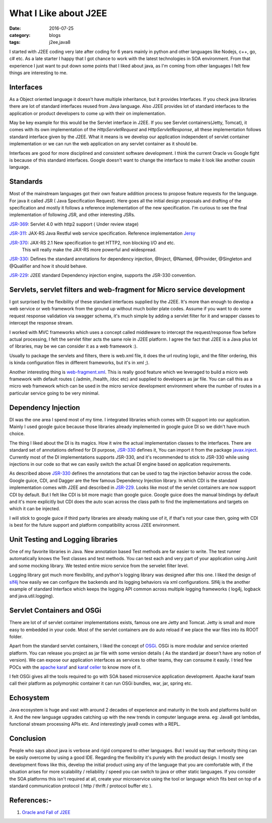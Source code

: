 What I Like about J2EE
======================

:date: 2016-07-25
:category: blogs
:tags: j2ee,java8


I started with J2EE coding very late after coding for 6 years mainly in python
and other languages like Nodejs, c++, go, c# etc. As a late starter I happy that  I got
chance to work with the latest technologies in SOA environment. From that experience
I just want to put down some points that I liked about java, as I'm coming
from other languages I felt few things are interesting to me.

Interfaces 
----------

As a Object oriented language it doesn't have multiple inheritance, but it
provides Interfaces. If you check java libraries there are lot of standard
interfaces reused from Java language. Also J2EE provides lot of standard
interfaces to the application or product developers to come up with their on
implementation.

May be key example for this would be the Servlet interface in J2EE. If you see Servlet
containers(Jetty, Tomcat), it comes with its own implementation of the 
`HttpServletRequest` and `HttpServletResponse`, all these implementation follows
standard interface given by the J2EE. What it means is we develop our application
independent of servlet container implementation or we can run the web application
on any servlet container as it should be.

Interfaces are good for more disciplined and consistent software development.
I think the current Oracle vs Google fight is because of this standard interfaces.
Google doesn't want to change the interface to make it look like another cousin
language.

Standards
---------

Most of the mainstream languages got their own feature addition process to 
propose feature requests for the language. For java it called JSR ( Java
Specification Request). Here goes all the initial design proposals and drafting
of the specification and mostly it follows a reference implementation of the new specification.
I'm curious to see the final implementation of following JSR, and other interesting JSRs.

`JSR-369`_: Servlet 4.0 with http2 support ( Under review stage)

`JSR-311`_: JAX-RS Java Restful web service specification. Reference
implementation `Jersy`_

`JSR-370`_: JAX-RS 2.1 New specification to get HTTP2, non blocking I/O and etc.
            This will really make the JAX-RS more powerful and widespread.

`JSR-330`_: Defines the standard annotations for dependency injection, @Inject, @Named,
@Provider, @Singleton and @Qualifier and how it should behave.

`JSR-229`_: J2EE standard Dependency injection engine, supports the JSR-330
convention.

.. _`JSR-369`: https://www.jcp.org/en/jsr/detail?id=369
.. _`JSR-311`: https://www.jcp.org/en/jsr/detail?id=311
.. _`JSR-370`: https://www.jcp.org/en/jsr/detail?id=370
.. _`JSR-330`: https://www.jcp.org/en/jsr/detail?id=330
.. _`JSR-229`: https://www.jcp.org/en/jsr/detail?id=229
.. _`Jersy`: https://jersey.java.net/

Servlets, servlet filters and web-fragment for Micro service development
------------------------------------------------------------------------
I got surprised by the flexibility of these standard interfaces supplied by the
J2EE. It's more than enough to develop a web service or web framework from the
ground up without much boiler plate codes. Assume if you want to do some request
response validation via swagger schema, it's much simple by adding a servlet
filter for it and wrapper classes to intercept the response stream.

I worked with MVC frameworks which uses a concept called middleware to intercept the
request/response flow before actual processing, I felt the servlet filter acts the same role
in J2EE platform. I agree the fact that J2EE is a Java plus lot of libraries, may
be we can consider it as a web framework :).

Usually to package the servlets and filters, there is web.xml file, it
does the url routing logic, and the filter ordering, this is kinda configuration
files in different frameworks, but it's in xml ;).

Another interesting thing is `web-fragment.xml`_. This is really good feature
which we leveraged to build a micro web framework with default routes ( /admin,
/health, /doc etc) and supplied to developers as jar file. You can call this as
a micro web framework which can be used in the micro service development
environment where the number of routes in a particular service going to be very
minimal.

.. _`web-fragment.xml`: http://www.oracle.com/technetwork/articles/javaee/javaee6overview-part2-136353.html


Dependency Injection
--------------------

DI was the one area I spend most of my time. I integrated libraries which comes with
DI support into our application. Mainly I used google guice because those
libraries already implemented in google guice DI so we didn't have much choice.

The thing I liked about the DI is its magics. How it wire the actual
implementation classes to the interfaces. There are standard set of annotations
defined for DI purpose, `JSR-330`_ defines it, You can import it from the
package `javax.inject`_. Currently most of the DI
implementations supports JSR-330, and it's recommended to stick to JSR-330 while
using injections in our code so that we can easily switch the actual DI engine
based on application requirements.

As described above `JSR-330`_ defines the annotations that can be used to tag the
injection behavior across the code. Google guice, CDI, and Dagger are the few
famous Dependency Injection library. In which CDI is the standard implementation comes
with J2EE and described in `JSR-229`_. Looks like most of the servlet containers
are now support CDI by default. But I felt like CDI is bit more
magic than google guice. Google guice does the manual bindings by default and
it's more explicitly but CDI does the auto scan across the class path to find
the implementations and targets on which it can be injected.

I will stick to google guice if third party libraries are already making use of
it, if that's not your case then, going with CDI is best for the future support and platform
compatibility across J2EE environment.

.. _`javax.inject`: http://docs.oracle.com/javaee/6/api/javax/inject/package-summary.html


Unit Testing and Logging libraries
----------------------------------
One of my favorite libraries in Java. New annotation based Test methods are
far easier to write. The test runner automatically knows the Test classes and
test methods. You can test each and very part of your application using
Junit and some mocking library. We tested entire micro service from the
servelet filter level.

Logging library got much more flexibility, and python's logging library was
designed after this one. I liked the design of `slf4j`_ how easily we can
configure the backends and its logging behaviors via xml configurations. Slf4j
is the another example of standard Interface which keeps the logging API common
across multiple logging frameworks ( log4j, logback and java.util.logging).

.. _`slf4j`: http://www.slf4j.org/

Servlet Containers and OSGi
---------------------------

There are lot of of servlet container implementations exists,
famous one are Jetty and Tomcat. Jetty is small and more easy to embedded
in your code. Most of the servlet containers are do auto reload if we place the
war files into its ROOT folder.

Apart from the standard servlet containers, I liked the concept of `OSGi`_. OSGi is
more modular and service oriented platform. You can release you project as jar
file with some version details ( As the standard jar doesn't have any notion of
version). We can expose our application interfaces as services to
other teams, they can consume it easily. I tried few POCs with the `apache
karaf`_ and `karaf celler`_ to know more of it.

.. _`OSGi`: https://www.osgi.org/

I felt OSGi gives all the tools required to go with SOA based microservice
application development. Apache karaf team call their platform as polymorphic
container it can run OSGi bundles, war, jar, spring etc.

.. _`apache karaf`: http://karaf.apache.org/index.html
.. _`karaf celler`: http://karaf.apache.org/projects.html#cellar

Echosystem
----------

Java ecosystem is huge and vast with around 2 decades of experience and maturity
in the tools and platforms build on it. And the new language upgrades catching
up with the new trends in computer language arena.  eg: Java8 got lambdas,
functional stream processing APIs etc. And interestingly java9 comes with a REPL.

Conclusion
----------

People who says about java is verbose and rigid compared to 
other languages. But I would say that verbosity thing can be easily overcome
by using a good IDE. Regarding the flexibility it's purely with the product
design. I mostly see development flows like this, develop the initial product using any of
the language that you are comfortable with, if the situation arises for more scalability / 
reliability / speed you can switch to java or other static languages.
If you consider the SOA platforms this isn't required at all, create your
microservice using the tool or language which fits best on top of a standard
communication protocol ( http / thrift / protocol buffer etc ).

References:-
------------
1. `Oracle and Fall of J2EE`_
   
.. _`Oracle and Fall of J2EE`: https://techsticles.blogspot.in/2016/07/oracle-and-fall-of-java-ee.html?utm_content=bufferf1a2e&utm_medium=social&utm_source=linkedin.com&utm_campaign=buffer
